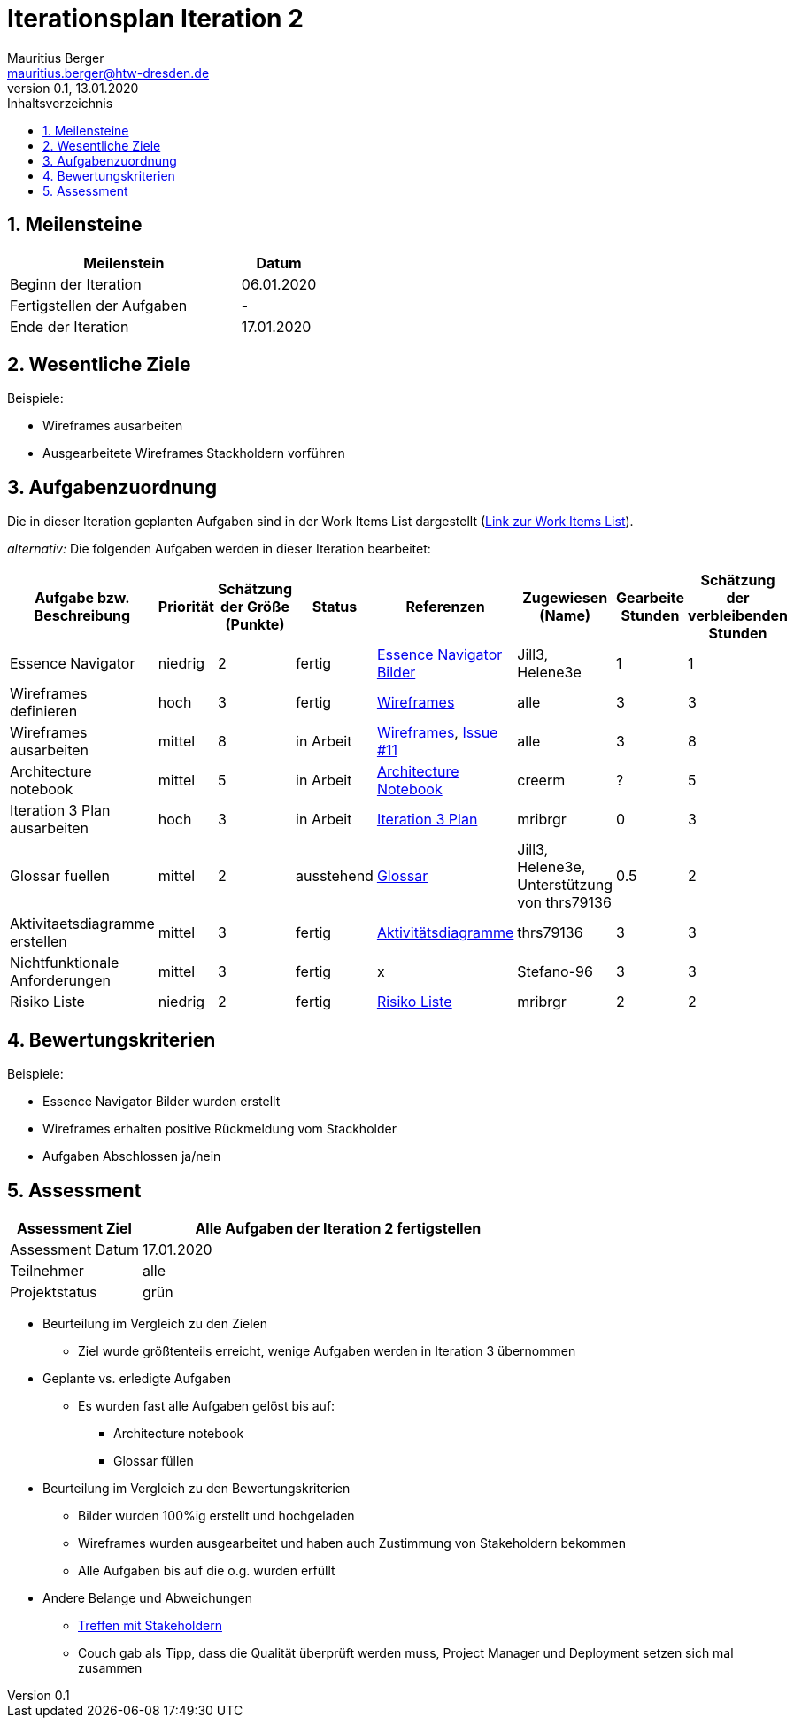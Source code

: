 = Iterationsplan Iteration 2
Mauritius Berger <mauritius.berger@htw-dresden.de>
0.1, 13.01.2020
:toc: 
:toc-title: Inhaltsverzeichnis
:sectnums:
:icons: font

== Meilensteine
//Meilensteine zeigen den Ablauf der Iteration, wie z.B. den Beginn und das Ende, Zwischen-Meilensteine, Synchronisation mit anderen Teams, Demos usw.

[%header, cols="3,1"]
|===
|Meilenstein
|Datum
|Beginn der Iteration |06.01.2020
|Fertigstellen der Aufgaben|-
|Ende der Iteration	|17.01.2020
|===
	

== Wesentliche Ziele
//Nennen Sie 1-5 wesentliche Ziele für die Iteration.

Beispiele:

* Wireframes ausarbeiten
* Ausgearbeitete Wireframes Stackholdern vorführen


== Aufgabenzuordnung
//Dieser Abschnitt sollte einen Verweis auf die Work Items List enthalten, die die für diese Iteration vorgesehenen Aufgaben dokumentiert sowie die Zuordnung dieser Aufgaben zu Teammitgliedern. Alternativ können die Aufgaben für die Iteration und die Zuordnung zu Teammitgliedern in nachfolgender Tabelle dokumentiert werden - je nach dem, was einfacher für die Projektbeteiligten einfacher zu finden ist.

Die in dieser Iteration geplanten Aufgaben sind in der Work Items List dargestellt (link:https://github.com/mribrgr/StuRa-Mitgliederdatenbank/issues[Link zur Work Items List]).

_alternativ:_ Die folgenden Aufgaben werden in dieser Iteration bearbeitet:
[%header, cols="3,1,1,1,2,1,1,1"]
|===
|Aufgabe bzw. Beschreibung	|Priorität  	|Schätzung der Größe (Punkte) | Status | Referenzen | Zugewiesen (Name) |	Gearbeite Stunden | Schätzung der verbleibenden Stunden
| Essence Navigator | niedrig | 2 | fertig | link:../../img/essenceNavigator[Essence Navigator Bilder] | Jill3, Helene3e | 1 | 1 
| Wireframes definieren | hoch | 3 | fertig | link:../../img/Wireframes[Wireframes] | alle | 3 | 3
| Wireframes ausarbeiten | mittel | 8 | in Arbeit | link:../../img/Wireframes[Wireframes], link:https://github.com/mribrgr/StuRa-Mitgliederdatenbank/issues/11[Issue #11] | alle | 3 | 8
| Architecture notebook | mittel | 5 | in Arbeit | link:../archit_notebook.adoc[Architecture Notebook] | creerm | ? | 5
| Iteration 3 Plan ausarbeiten | hoch | 3 | in Arbeit | link:iteration_3_plan.adoc[Iteration 3 Plan] | mribrgr | 0 | 3
| Glossar fuellen | mittel | 2 | ausstehend | link:../glossary.adoc[Glossar] | Jill3, Helene3e, Unterstützung von thrs79136 | 0.5 | 2
| Aktivitaetsdiagramme erstellen | mittel | 3 | fertig | link:../../img/activityDiagrams[Aktivitätsdiagramme] | thrs79136 | 3 | 3
| Nichtfunktionale Anforderungen | mittel | 3 | fertig | x | Stefano-96 | 3 | 3
| Risiko Liste | niedrig | 2 | fertig | link:../risk_list.adoc[Risiko Liste] | mribrgr | 2 | 2
|===
								
								
== Bewertungskriterien
//Eine kurze Beschreibung, wie Erfüllung die o.g. Ziele bewertet werden sollen.
Beispiele:

* Essence Navigator Bilder wurden erstellt
* Wireframes erhalten positive Rückmeldung vom Stackholder
* Aufgaben Abschlossen ja/nein

== Assessment
//In diesem Abschnitt werden die Ergebnisse und Maßnahmen der Bewertung erfasst und kommunziert. Die Bewertung wird üblicherweise am Ende jeder Iteration durchgeführt. Wenn Sie diese Bewertungen nicht machen, ist das Team möglicherweise nicht in der Lage,die eigene Arbeitsweise ("Way of Working") zu verbessern.

[%header, cols="1,3"]
|===
|Assessment Ziel	| Alle Aufgaben der Iteration 2 fertigstellen
|Assessment Datum | 17.01.2020
|Teilnehmer	| alle
|Projektstatus	| grün
|===

* Beurteilung im Vergleich zu den Zielen
//Dokumentieren Sie, ob die angestrebten Ziele des Iterationsplans erreicht wurden.
** Ziel wurde größtenteils erreicht, wenige Aufgaben werden in Iteration 3 übernommen

* Geplante vs. erledigte Aufgaben
//Zusammenfassung, ob alle für die Iteration geplanten Aufgaben bearbeitet wurden und welche Aufgaben verschoben oder hinzugefügt wurden
** Es wurden fast alle Aufgaben gelöst bis auf:
*** Architecture notebook
*** Glossar füllen

* Beurteilung im Vergleich zu den Bewertungskriterien
//Document whether you met the evaluation criteria as specified in the Iteration Plan. 
//Geben Sie an, ob Sie die o.g. Bewertungskriterien erfüllt haben. Das kann z.B. folgende Informationen enthalten: “Demo for Department X was well-received, with some concerns raised around usability,” or “495 test cases were automated with a 98% pass rate. 9 test cases were deferred because the corresponding Work Items were postponed.”
** Bilder wurden 100%ig erstellt und hochgeladen
** Wireframes wurden ausgearbeitet und haben auch Zustimmung von Stakeholdern bekommen
** Alle Aufgaben bis auf die o.g. wurden erfüllt

* Andere Belange und Abweichungen
//Führen Sie weitere Themen auf, für die eine Bewertung durchgeführt wurde. Beispiele sind Finanzen, Zeitabweichungen oder Feedback von Stakeholdern, die nicht bereits an anderer Stelle dokumentiert wurden.
** link:https://github.com/mribrgr/StuRa-Mitgliederdatenbank/blob/develop/docs/orga/Stakeholdertreffen/1701%20-%20Wireframes%20besprechen[Treffen mit Stakeholdern]
** Couch gab als Tipp, dass die Qualität überprüft werden muss, Project Manager und Deployment setzen sich mal zusammen
